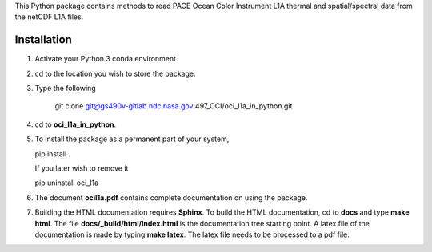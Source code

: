 This Python package contains methods to read PACE Ocean Color Instrument L1A thermal and spatial/spectral
data from the netCDF L1A files.


Installation
++++++++++++

1. Activate your Python 3 conda environment.

2. cd to the location you wish to store the package.

3. Type the following

    git clone git@gs490v-gitlab.ndc.nasa.gov:497_OCI/oci_l1a_in_python.git

4. cd to **oci_l1a_in_python**.

5. To install the package as a permanent part of your system,

   pip install .

   If you later wish to remove it

   pip uninstall oci_l1a


6. The document **ocil1a.pdf** contains complete documentation on using the package.

7. Building the HTML documentation requires **Sphinx**. To build the HTML documentation,
   cd to **docs** and type **make html**. The file **docs/_build/html/index.html** is the
   documentation tree starting point. A latex file of the documentation is made by typing
   **make latex**. The latex file needs to be processed to a pdf file.
